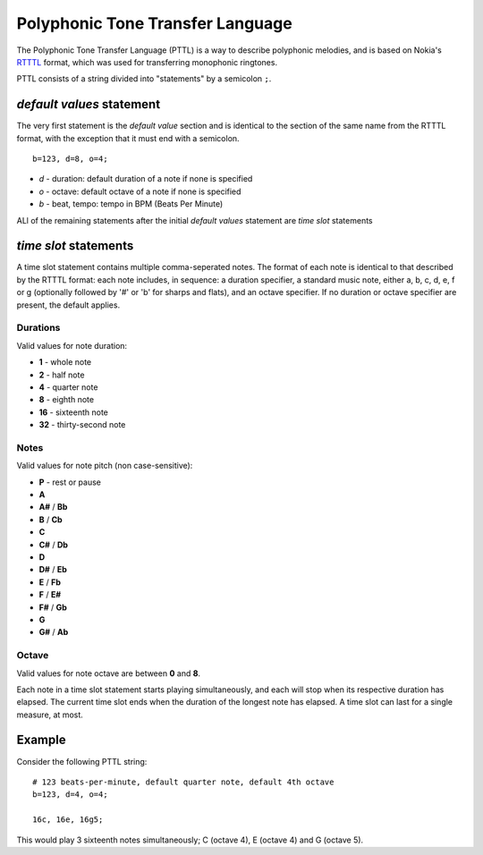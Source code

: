 Polyphonic Tone Transfer Language
#################################

The Polyphonic Tone Transfer Language (PTTL) is a way to describe polyphonic
melodies, and is based on Nokia's
`RTTTL <https://en.wikipedia.org/wiki/Ring_Tone_Transfer_Language>`_ format,
which was used for transferring monophonic ringtones.

PTTL consists of a string divided into "statements" by a semicolon ``;``.

*default values* statement
==========================

The very first statement is the *default value* section and is identical to
the section of the same name from the RTTTL format, with the exception that it
must end with a semicolon.

::

  b=123, d=8, o=4;

* *d* - duration: default duration of a note if none is specified
* *o* - octave: default octave of a note if none is specified
* *b* - beat, tempo: tempo in BPM (Beats Per Minute)

ALl of the remaining statements after the initial *default values* statement
are *time slot* statements

*time slot* statements
======================

A time slot statement contains multiple comma-seperated notes. The format of
each note is identical to that described by the RTTTL format: each note
includes, in sequence: a duration specifier, a standard music note, either a, b,
c, d, e, f or g (optionally followed by '#' or 'b' for sharps and flats), and an
octave specifier. If no duration or octave specifier are present, the default
applies.

Durations
---------

Valid values for note duration:

* **1** - whole note
* **2** - half note
* **4** - quarter note
* **8** - eighth note
* **16** - sixteenth note
* **32** - thirty-second note

Notes
-----

Valid values for note pitch (non case-sensitive):

* **P** - rest or pause
* **A**
* **A#** / **Bb**
* **B** / **Cb**
* **C**
* **C#** / **Db**
* **D**
* **D#** / **Eb**
* **E** / **Fb**
* **F** / **E#**
* **F#** / **Gb**
* **G**
* **G#** / **Ab**

Octave
------

Valid values for note octave are between **0** and **8**.

Each note in a time slot statement starts playing simultaneously, and each
will stop when its respective duration has elapsed. The current time slot
ends when the duration of the longest note has elapsed. A time slot can last
for a single measure, at most.

Example
=======

Consider the following PTTL string:

::

    # 123 beats-per-minute, default quarter note, default 4th octave
    b=123, d=4, o=4;

    16c, 16e, 16g5;


This would play 3 sixteenth notes simultaneously; C (octave 4), E (octave 4)
and G (octave 5).


